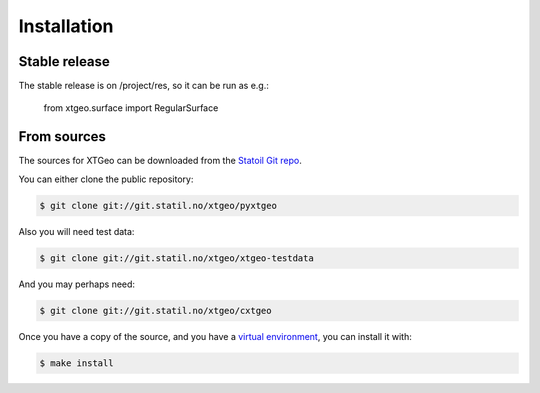 .. highlight:: shell

============
Installation
============


Stable release
--------------

The stable release is on /project/res, so it can be run as e.g.:

 from xtgeo.surface import RegularSurface


From sources
------------

The sources for XTGeo can be downloaded from the `Statoil Git repo`_.

You can either clone the public repository:

.. code-block:: console

    $ git clone git://git.statil.no/xtgeo/pyxtgeo

Also you will need test data:

.. code-block:: console

   $ git clone git://git.statil.no/xtgeo/xtgeo-testdata

And you may perhaps need:

.. code-block:: console

    $ git clone git://git.statil.no/xtgeo/cxtgeo

Once you have a copy of the source, and you have a `virtual environment`_,
you can install it with:

.. code-block:: console

    $ make install


.. _Statoil Git repo: https://git.statoil.no/xtgeo/pyxtgeo
.. _virtual environment: http://docs.python-guide.org/en/latest/dev/virtualenvs/
